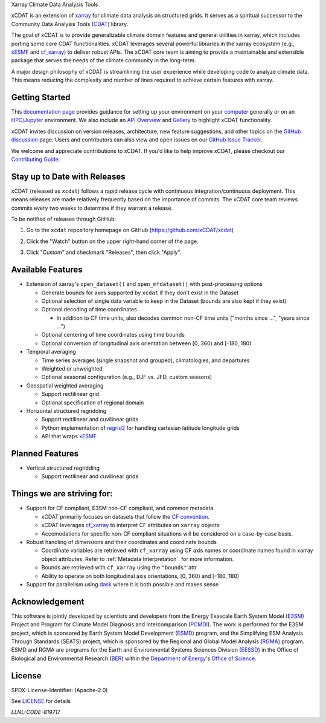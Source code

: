 .. image:: ../docs/_static/xcdat_logo.png
    :align: center

.. container::

   .. raw:: html

      <h3 align="center">

   Xarray Climate Data Analysis Tools

   |conda| |conda-forge| |platforms| |conda-downloads|

   |CI/CD Build Workflow| |docs| |Codecov|

   |pre-commit| |Code style: black| |flake8| |Checked with mypy|

   .. raw:: html

      </h3>

.. |conda| image:: https://anaconda.org/conda-forge/xcdat/badges/installer/conda.svg
   :target: https://anaconda.org/conda-forge/xcdat
.. |conda-forge| image:: https://img.shields.io/conda/vn/conda-forge/xcdat.svg
   :target: https://anaconda.org/conda-forge/xcdat
.. |platforms| image:: https://img.shields.io/conda/pn/conda-forge/xcdat.svg
   :target: https://anaconda.org/conda-forge/xcdat
.. |conda-downloads| image:: https://anaconda.org/conda-forge/xcdat/badges/downloads.svg
   :target: https://anaconda.org/conda-forge/xcdat
.. |CI/CD Build Workflow| image:: https://github.com/xCDAT/xcdat/actions/workflows/build_workflow.yml/badge.svg
   :target: https://github.com/xCDAT/xcdat/actions/workflows/build_workflow.yml
.. |docs| image:: https://readthedocs.org/projects/xcdat/badge/?version=latest
   :target: https://xcdat.readthedocs.io/en/latest/?badge=latest
.. |Codecov| image:: https://codecov.io/gh/xCDAT/xcdat/branch/main/graph/badge.svg?token=UYF6BAURTH
   :target: https://codecov.io/gh/xCDAT/xcdat
.. |pre-commit| image:: https://img.shields.io/badge/pre--commit-enabled-brightgreen?logo=pre-commit&logoColor=white
   :target: https://github.com/pre-commit/pre-commit
.. |Code style: black| image:: https://img.shields.io/badge/code%20style-black-000000.svg
   :target: https://github.com/psf/black
.. |flake8| image:: https://img.shields.io/badge/flake8-enabled-green
   :target: https://github.com/PyCQA/flake8
.. |Checked with mypy| image:: http://www.mypy-lang.org/static/mypy_badge.svg
   :target: http://mypy-lang.org/

xCDAT is an extension of `xarray`_ for climate data analysis on structured grids. It serves as a spiritual successor to the Community Data Analysis Tools (`CDAT`_) library.

The goal of xCDAT is to provide generalizable climate domain features and general utilities in xarray, which includes porting some core CDAT functionalities. xCDAT leverages several powerful libraries in the xarray ecosystem (e.g., `xESMF`_ and `cf_xarray`_) to deliver robust APIs. The xCDAT core team is aiming to provide a maintainable and extensible package that serves the needs of the climate community in the long-term.

A major design philosophy of xCDAT is streamlining the user experience while developing code to analyze climate data. This means reducing the complexity and number of lines required to achieve certain features with xarray.

.. _xarray: https://github.com/pydata/xarray
.. _CDAT: https://github.com/CDAT/cdat


Getting Started
---------------

This `documentation page <https://xcdat.readthedocs.io/en/latest/>`__ provides guidance for setting up your environment on your `computer <https://xcdat.readthedocs.io/en/latest/getting-started.html>`_ generally or on an `HPC/Jupyter <https://xcdat.readthedocs.io/en/latest/getting-started-hpc-jupyter.html>`_ environment. We also include an `API Overview <https://xcdat.readthedocs.io/en/latest/api.html>`_ and `Gallery <https://xcdat.readthedocs.io/en/latest/gallery.html>`_ to highlight xCDAT functionality.

xCDAT invites discussion on version releases, architecture, new feature suggestions, and other topics on the `GitHub discussion <https://github.com/xCDAT/xcdat/discussions>`_ page. Users and contributors can also view and open issues on our `GitHub Issue Tracker <https://github.com/xCDAT/xcdat/issues>`_.

We welcome and appreciate contributions to xCDAT. If you'd like to help improve xCDAT, please checkout our `Contributing Guide <https://xcdat.readthedocs.io/en/latest/contributing.html>`_.

Stay up to Date with Releases
-----------------------------
xCDAT (released as ``xcdat``) follows a rapid release cycle with continuous
integration/continuous deployment. This means releases are made relatively frequently
based on the importance of commits. The xCDAT core team reviews commits every two weeks
to determine if they warrant a release.

To be notified of releases through GitHub:

1. Go to the ``xcdat`` repository homepage on GitHub (https://github.com/xCDAT/xcdat)
2. Click the "Watch" button on the upper right-hand corner of the page.

   .. image:: ../docs/_static/github-watch-releases-1.png

3. Click "Custom" and checkmark "Releases", then click "Apply".

   .. image:: ../docs/_static/github-watch-releases-2.png

Available Features
------------------

* Extension of xarray's ``open_dataset()`` and ``open_mfdataset()`` with post-processing options

  * Generate bounds for axes supported by ``xcdat`` if they don't exist in the Dataset
  * Optional selection of single data variable to keep in the Dataset (bounds are also
    kept if they exist)
  * Optional decoding of time coordinates

    * In addition to CF time units, also decodes common non-CF time units ("months since ...",
      "years since ...")

  * Optional centering of time coordinates using time bounds
  * Optional conversion of longitudinal axis orientation between [0, 360) and [-180, 180)

* Temporal averaging

  * Time series averages (single snapshot and grouped), climatologies, and departures
  * Weighted or unweighted
  * Optional seasonal configuration (e.g., DJF vs. JFD, custom seasons)

* Geospatial weighted averaging

  * Support rectilinear grid
  * Optional specification of regional domain

* Horizontal structured regridding

  * Support rectilinear and cuvilinear grids
  * Python implementation of `regrid2`_ for handling cartesian latitude longitude grids
  * API that wraps `xESMF`_

Planned Features
----------------

* Vertical structured regridding

  * Support rectilinear and cuvilinear grids

Things we are striving for:
---------------------------

* Support for CF compliant, E3SM non-CF compliant, and common metadata

  * xCDAT primarily focuses on datasets that follow the `CF convention`_.
  * xCDAT leverages `cf_xarray`_ to interpret CF attributes on ``xarray`` objects
  * Accomodations for specific non-CF compliant situations will be considered on a
    case-by-case basis.

* Robust handling of dimensions and their coordinates and coordinate bounds

  * Coordinate variables are retrieved with ``cf_xarray`` using CF axis names or
    coordinate names found in xarray object attributes. Refer to :ref:`Metadata Interpretation`.
    for more information.
  * Bounds are retrieved with ``cf_xarray`` using the ``"bounds"`` attr
  * Ability to operate on both longitudinal axis orientations, [0, 360) and [-180, 180)

* Support for parallelism using `dask`_ where it is both possible and makes sense

.. _regrid2: https://cdms.readthedocs.io/en/latest/regrid2.html
.. _xESMF: https://pangeo-xesmf.readthedocs.io/en/latest/
.. _dask: https://dask.org/
.. _cf_xarray: https://cf-xarray.readthedocs.io/en/latest/index.html
.. _CF convention: http://cfconventions.org/

Acknowledgement
---------------

This software is jointly developed by scientists and developers from the Energy Exascale Earth System Model (`E3SM`_) Project and Program for Climate Model Diagnosis and Intercomparison (`PCMDI`_). The work is performed for the E3SM project, which is sponsored by Earth System Model Development (`ESMD`_) program, and the Simplifying ESM Analysis Through Standards (SEATS) project, which is sponsored by the Regional and Global Model Analysis (`RGMA`_) program. ESMD and RGMA are programs for the Earth and Environmental Systems Sciences Division (`EESSD`_) in the Office of Biological and Environmental Research (`BER`_) within the `Department of Energy`_'s `Office of Science`_.

.. _E3SM: https://e3sm.org/
.. _PCMDI: https://pcmdi.llnl.gov/
.. _ESMD: https://climatemodeling.science.energy.gov/program/earth-system-model-development
.. _RGMA: https://climatemodeling.science.energy.gov/program/regional-global-model-analysis
.. _EESSD: https://science.osti.gov/ber/Research/eessd
.. _BER: https://science.osti.gov/ber
.. _Department of Energy: https://www.energy.gov/
.. _Office of Science: https://science.osti.gov/

License
-------

SPDX-License-Identifier: (Apache-2.0)

See `LICENSE <LICENSE>`_ for details

`LLNL-CODE-819717`
